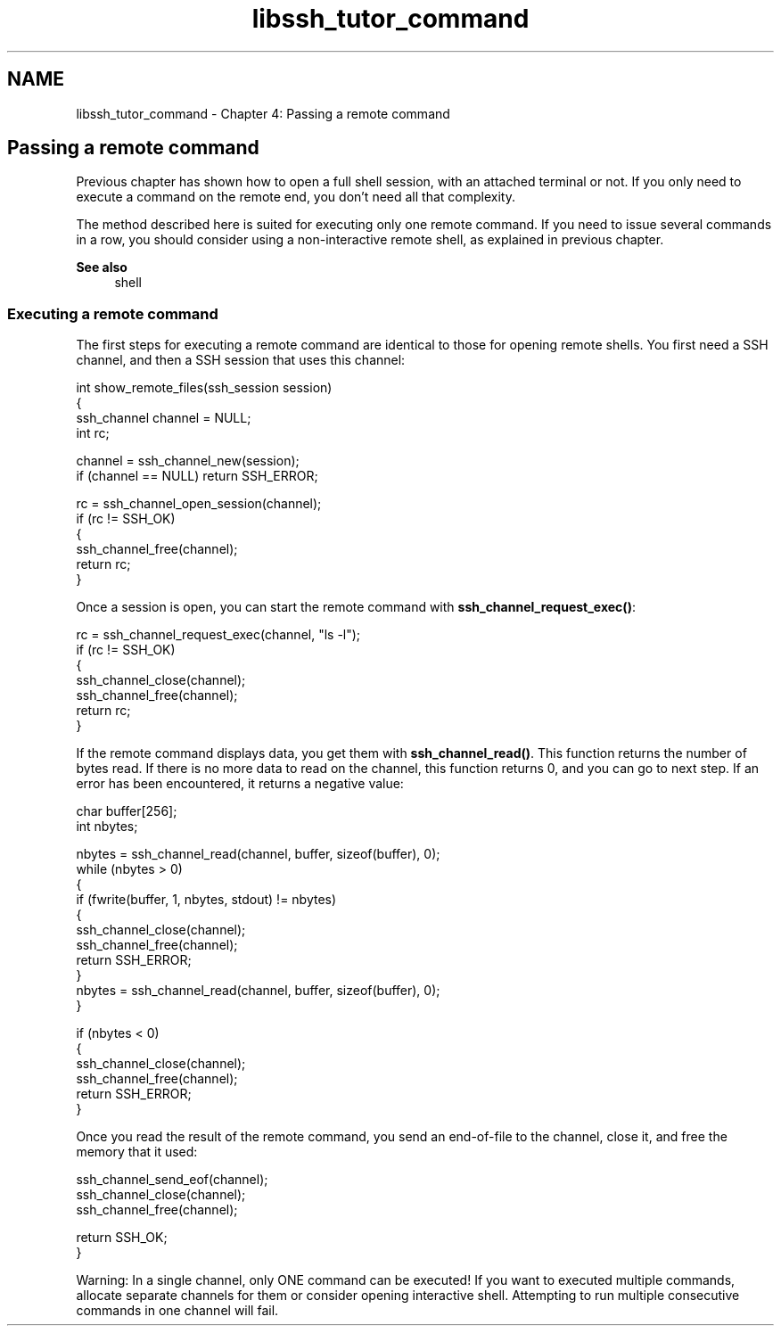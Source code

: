 .TH "libssh_tutor_command" 3 "My Project" \" -*- nroff -*-
.ad l
.nh
.SH NAME
libssh_tutor_command \- Chapter 4: Passing a remote command 
.PP

.SH "Passing a remote command"
.PP
Previous chapter has shown how to open a full shell session, with an attached terminal or not\&. If you only need to execute a command on the remote end, you don't need all that complexity\&.

.PP
The method described here is suited for executing only one remote command\&. If you need to issue several commands in a row, you should consider using a non-interactive remote shell, as explained in previous chapter\&.

.PP
\fBSee also\fP
.RS 4
shell
.RE
.PP
.SS "Executing a remote command"
The first steps for executing a remote command are identical to those for opening remote shells\&. You first need a SSH channel, and then a SSH session that uses this channel:

.PP
.PP
.nf
int show_remote_files(ssh_session session)
{
  ssh_channel channel = NULL;
  int rc;

  channel = ssh_channel_new(session);
  if (channel == NULL) return SSH_ERROR;

  rc = ssh_channel_open_session(channel);
  if (rc != SSH_OK)
  {
    ssh_channel_free(channel);
    return rc;
  }
.fi
.PP

.PP
Once a session is open, you can start the remote command with \fBssh_channel_request_exec()\fP:

.PP
.PP
.nf
rc = ssh_channel_request_exec(channel, "ls \-l");
if (rc != SSH_OK)
{
  ssh_channel_close(channel);
  ssh_channel_free(channel);
  return rc;
}
.fi
.PP

.PP
If the remote command displays data, you get them with \fBssh_channel_read()\fP\&. This function returns the number of bytes read\&. If there is no more data to read on the channel, this function returns 0, and you can go to next step\&. If an error has been encountered, it returns a negative value:

.PP
.PP
.nf
char buffer[256];
int nbytes;

nbytes = ssh_channel_read(channel, buffer, sizeof(buffer), 0);
while (nbytes > 0)
{
  if (fwrite(buffer, 1, nbytes, stdout) != nbytes)
  {
    ssh_channel_close(channel);
    ssh_channel_free(channel);
    return SSH_ERROR;
  }
  nbytes = ssh_channel_read(channel, buffer, sizeof(buffer), 0);
}

if (nbytes < 0)
{
  ssh_channel_close(channel);
  ssh_channel_free(channel);
  return SSH_ERROR;
}
.fi
.PP

.PP
Once you read the result of the remote command, you send an end-of-file to the channel, close it, and free the memory that it used:

.PP
.PP
.nf
  ssh_channel_send_eof(channel);
  ssh_channel_close(channel);
  ssh_channel_free(channel);

  return SSH_OK;
}
.fi
.PP

.PP
Warning: In a single channel, only ONE command can be executed! If you want to executed multiple commands, allocate separate channels for them or consider opening interactive shell\&. Attempting to run multiple consecutive commands in one channel will fail\&. 
